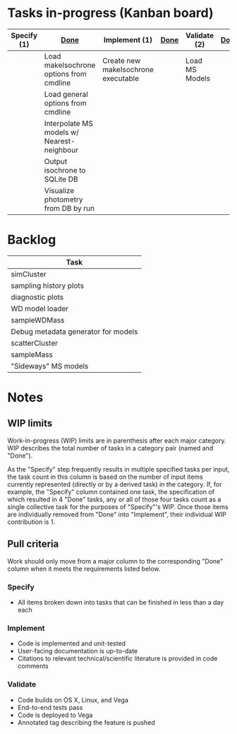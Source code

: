 * Tasks in-progress (Kanban board)

| Specify (1) | [[#specify-done-rule][Done]]                                       | Implement (1)                       | [[#implement-done-rule][Done]] | Validate (2)   | [[#validate-done-rule][Done]] |
|-------------+--------------------------------------------+-------------------------------------+------+----------------+------|
|             | Load makeIsochrone options from cmdline    | Create new makeIsochrone executable |      | Load MS Models |      |
|             | Load general options from cmdline          |                                     |      |                |      |
|             | Interpolate MS models w/ Nearest-neighbour |                                     |      |                |      |
|             | Output isochrone to SQLite DB              |                                     |      |                |      |
|             | Visualize photometry from DB by run        |                                     |      |                |      |

* Backlog

| Task                                |
|-------------------------------------|
| simCluster                          |
| sampling history plots              |
| diagnostic plots                    |
| WD model loader                     |
| sampleWDMass                        |
| Debug metadata generator for models |
| scatterCluster                      |
| sampleMass                          |
| "Sideways" MS models                |

* Notes
** WIP limits
   Work-in-progress (WIP) limits are in parenthesis after each major category. WIP describes the total number of tasks in a category pair (named and "Done").

   As the "Specify" step frequently results in multiple specified tasks per input, the task count in this column is based on the number of input items currently represented (directly or by a derived task) in the category. If, for example, the "Specify" column contained one task, the specification of which resulted in 4 "Done" tasks, any or all of those four tasks count as a single collective task for the purposes of "Specify"'s WIP. Once those items are individually removed from "Done" into "Implement", their individual WIP contribution is 1.
** Pull criteria
   Work should only move from a major column to the corresponding "Done" column when it meets the requirements listed below.

*** Specify
    :PROPERTIES:
    :CUSTOM_ID: specify-done-rule
    :END:
    - All items broken down into tasks that can be finished in less than a day each

*** Implement
    :PROPERTIES:
    :CUSTOM_ID: implement-done-rule
    :END:      
    - Code is implemented and unit-tested
    - User-facing documentation is up-to-date
    - Citations to relevant technical/scientific literature is provided in code comments
*** Validate
    :PROPERTIES:
    :CUSTOM_ID: validate-done-rulE
    :END:
    - Code builds on OS X, Linux, and Vega
    - End-to-end tests pass
    - Code is deployed to Vega
    - Annotated tag describing the feature is pushed

